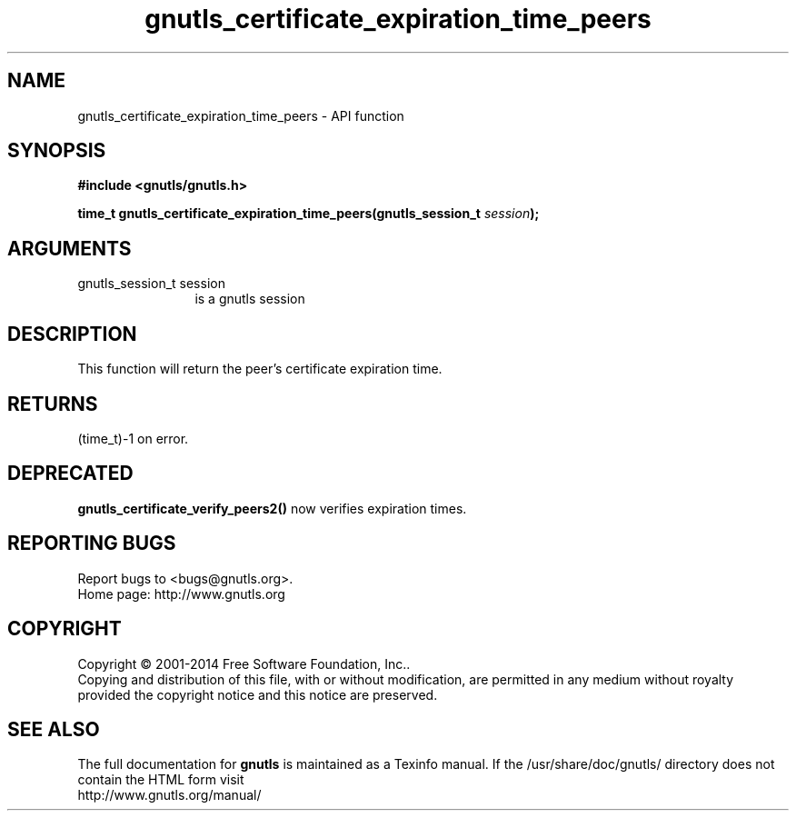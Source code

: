 .\" DO NOT MODIFY THIS FILE!  It was generated by gdoc.
.TH "gnutls_certificate_expiration_time_peers" 3 "3.3.10" "gnutls" "gnutls"
.SH NAME
gnutls_certificate_expiration_time_peers \- API function
.SH SYNOPSIS
.B #include <gnutls/gnutls.h>
.sp
.BI "time_t gnutls_certificate_expiration_time_peers(gnutls_session_t " session ");"
.SH ARGUMENTS
.IP "gnutls_session_t session" 12
is a gnutls session
.SH "DESCRIPTION"
This function will return the peer's certificate expiration time.
.SH "RETURNS"
(time_t)\-1 on error.
.SH "DEPRECATED"
\fBgnutls_certificate_verify_peers2()\fP now verifies expiration times.
.SH "REPORTING BUGS"
Report bugs to <bugs@gnutls.org>.
.br
Home page: http://www.gnutls.org

.SH COPYRIGHT
Copyright \(co 2001-2014 Free Software Foundation, Inc..
.br
Copying and distribution of this file, with or without modification,
are permitted in any medium without royalty provided the copyright
notice and this notice are preserved.
.SH "SEE ALSO"
The full documentation for
.B gnutls
is maintained as a Texinfo manual.
If the /usr/share/doc/gnutls/
directory does not contain the HTML form visit
.B
.IP http://www.gnutls.org/manual/
.PP
